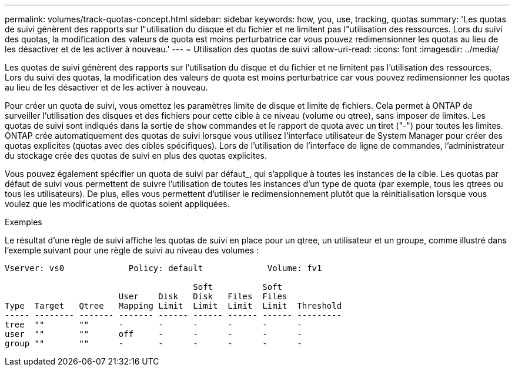 ---
permalink: volumes/track-quotas-concept.html 
sidebar: sidebar 
keywords: how, you, use, tracking, quotas 
summary: 'Les quotas de suivi génèrent des rapports sur l"utilisation du disque et du fichier et ne limitent pas l"utilisation des ressources. Lors du suivi des quotas, la modification des valeurs de quota est moins perturbatrice car vous pouvez redimensionner les quotas au lieu de les désactiver et de les activer à nouveau.' 
---
= Utilisation des quotas de suivi
:allow-uri-read: 
:icons: font
:imagesdir: ../media/


[role="lead"]
Les quotas de suivi génèrent des rapports sur l'utilisation du disque et du fichier et ne limitent pas l'utilisation des ressources. Lors du suivi des quotas, la modification des valeurs de quota est moins perturbatrice car vous pouvez redimensionner les quotas au lieu de les désactiver et de les activer à nouveau.

Pour créer un quota de suivi, vous omettez les paramètres limite de disque et limite de fichiers. Cela permet à ONTAP de surveiller l'utilisation des disques et des fichiers pour cette cible à ce niveau (volume ou qtree), sans imposer de limites. Les quotas de suivi sont indiqués dans la sortie de `show` commandes et le rapport de quota avec un tiret ("-") pour toutes les limites. ONTAP crée automatiquement des quotas de suivi lorsque vous utilisez l'interface utilisateur de System Manager pour créer des quotas explicites (quotas avec des cibles spécifiques). Lors de l'utilisation de l'interface de ligne de commandes, l'administrateur du stockage crée des quotas de suivi en plus des quotas explicites.

Vous pouvez également spécifier un quota de suivi par défaut_, qui s'applique à toutes les instances de la cible. Les quotas par défaut de suivi vous permettent de suivre l'utilisation de toutes les instances d'un type de quota (par exemple, tous les qtrees ou tous les utilisateurs). De plus, elles vous permettent d'utiliser le redimensionnement plutôt que la réinitialisation lorsque vous voulez que les modifications de quotas soient appliquées.

.Exemples
Le résultat d'une règle de suivi affiche les quotas de suivi en place pour un qtree, un utilisateur et un groupe, comme illustré dans l'exemple suivant pour une règle de suivi au niveau des volumes :

[listing]
----
Vserver: vs0             Policy: default             Volume: fv1

                                      Soft          Soft
                       User    Disk   Disk   Files  Files
Type  Target   Qtree   Mapping Limit  Limit  Limit  Limit  Threshold
----- -------- ------- ------- ------ ------ ------ ------ ---------
tree  ""       ""      -       -      -      -      -      -
user  ""       ""      off     -      -      -      -      -
group ""       ""      -       -      -      -      -      -
----